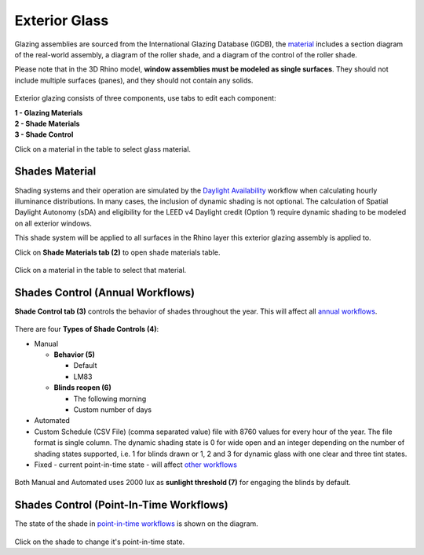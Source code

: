 Exterior Glass
================================================

Glazing assemblies are sourced from the International Glazing Database (IGDB), the `material`_ includes a section diagram of the real-world assembly, a diagram of the roller shade, and a diagram of the control of the roller shade. 

Please note that in the 3D Rhino model, **window assemblies must be modeled as single surfaces**. They should not include multiple surfaces (panes), and they should not contain any solids.

.. figure:: images/matBrowser_ex_glass.png
   :width: 900px
   :align: center

Exterior glazing consists of three components, use tabs to edit each component: 

| **1 -  Glazing Materials**
| **2 -  Shade Materials**
| **3 -  Shade Control**

Click on a material in the table to select glass material. 

Shades Material
----------------------------------------------------
Shading systems and their operation are simulated by the `Daylight Availability`_ workflow when calculating hourly illuminance distributions. In many cases, the inclusion of dynamic shading is not optional. The calculation of Spatial Daylight Autonomy (sDA) and eligibility for the LEED v4 Daylight credit (Option 1) require dynamic shading to be modeled on all exterior windows. 

This shade system will be applied to all surfaces in the Rhino layer this exterior glazing assembly is applied to. 

Click on **Shade Materials tab (2)**  to open shade materials table. 

.. figure:: images/matBrowser_ex_shade.png
   :width: 900px
   :align: center

Click on a material in the table to select that material. 

Shades Control (Annual Workflows)
----------------------------------------------------
**Shade Control tab (3)** controls the behavior of shades throughout the year. This will affect all `annual workflows`_. 

.. figure:: images/matBrowser_ex_Control.png
   :width: 900px
   :align: center

There are four **Types of Shade Controls (4)**: 

- Manual

  - **Behavior (5)**

    - Default

    - LM83  
 
  - **Blinds reopen (6)**

    - The following morning 

    - Custom number of days  

- Automated  

- Custom Schedule (CSV File)  (comma separated value) file with 8760 values for every hour of the year. The file format is single column. The dynamic shading state is 0 for wide open and an integer depending on the number of shading states supported, i.e. 1 for blinds drawn or 1, 2 and 3 for dynamic glass with one clear and three tint states.

- Fixed - current point-in-time state - will affect `other workflows`_

.. figure:: images/matBrowser_ex_auto.png
   :width: 900px
   :align: center

Both Manual and Automated uses 2000 lux as **sunlight threshold (7)** for engaging the blinds by default. 

Shades Control (Point-In-Time Workflows)
----------------------------------------------------

The state of the shade in `point-in-time workflows`_ is shown on the diagram. 


.. figure:: images/matBrowser_ex_click.png
   :width: 600px
   :align: center

Click on the shade to change it's point-in-time state. 

.. _other workflows: materials.html#dynamic-material-behavior-based-on-workflow

.. _annual workflows: materials.html#dynamic-material-behavior-based-on-workflow

.. _point-in-time workflows: materials.html#dynamic-material-behavior-based-on-workflow

.. _material: materials.html

.. _Daylight Availability: daylightAvailability.html

